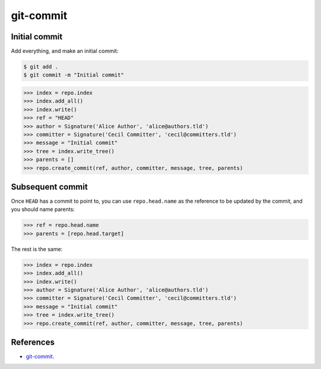 **********************************************************************
git-commit
**********************************************************************

----------------------------------------------------------------------
Initial commit
----------------------------------------------------------------------

Add everything, and make an initial commit:

.. code-block:: bash

    $ git add .
    $ git commit -m "Initial commit"

.. code-block:: python

    >>> index = repo.index
    >>> index.add_all()
    >>> index.write()
    >>> ref = "HEAD"
    >>> author = Signature('Alice Author', 'alice@authors.tld')
    >>> committer = Signature('Cecil Committer', 'cecil@committers.tld')
    >>> message = "Initial commit"
    >>> tree = index.write_tree()
    >>> parents = []
    >>> repo.create_commit(ref, author, committer, message, tree, parents)


----------------------------------------------------------------------
Subsequent commit
----------------------------------------------------------------------

Once ``HEAD`` has a commit to point to, you can use ``repo.head.name`` as the
reference to be updated by the commit, and you should name parents:

.. code-block:: python

    >>> ref = repo.head.name
    >>> parents = [repo.head.target]

The rest is the same:

.. code-block:: python

    >>> index = repo.index
    >>> index.add_all()
    >>> index.write()
    >>> author = Signature('Alice Author', 'alice@authors.tld')
    >>> committer = Signature('Cecil Committer', 'cecil@committers.tld')
    >>> message = "Initial commit"
    >>> tree = index.write_tree()
    >>> repo.create_commit(ref, author, committer, message, tree, parents)

----------------------------------------------------------------------
References
----------------------------------------------------------------------

- git-commit_.

.. _git-commit: https://www.kernel.org/pub/software/scm/git/docs/git-commit.html
